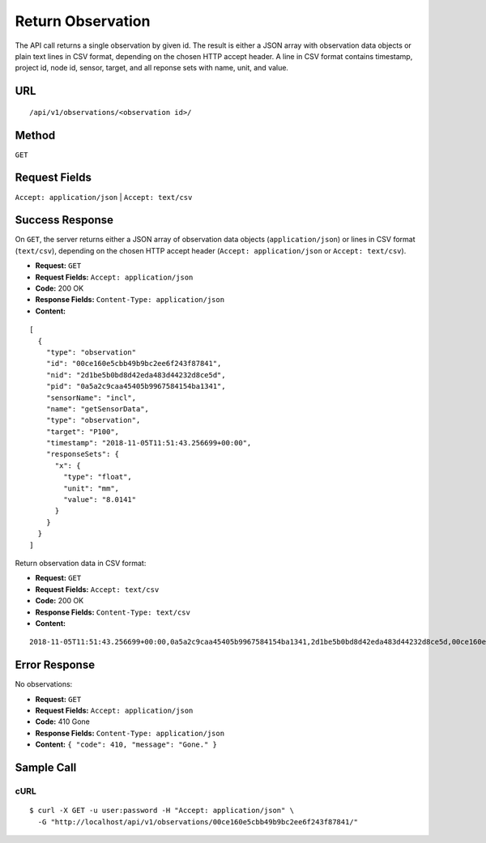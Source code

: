 .. _api-return-observation:

Return Observation
==================

The API call returns a single observation by given id. The result is either a
JSON array with observation data objects or plain text lines in CSV format,
depending on the chosen HTTP accept header. A line in CSV format contains
timestamp, project id, node id, sensor, target, and all reponse sets with name,
unit, and value.

URL
---
::

    /api/v1/observations/<observation id>/

Method
------
``GET``

Request Fields
--------------
``Accept: application/json`` | ``Accept: text/csv``

Success Response
----------------
On ``GET``, the server returns either a JSON array of observation data objects
(``application/json``) or lines in CSV format (``text/csv``), depending on the
chosen HTTP accept header (``Accept: application/json`` or ``Accept: text/csv``).

* **Request:** ``GET``
* **Request Fields:** ``Accept: application/json``
* **Code:** 200 OK
* **Response Fields:** ``Content-Type: application/json``
* **Content:**

::

    [
      {
        "type": "observation"
        "id": "00ce160e5cbb49b9bc2ee6f243f87841",
        "nid": "2d1be5b0bd8d42eda483d44232d8ce5d",
        "pid": "0a5a2c9caa45405b9967584154ba1341",
        "sensorName": "incl",
        "name": "getSensorData",
        "type": "observation",
        "target": "P100",
        "timestamp": "2018-11-05T11:51:43.256699+00:00",
        "responseSets": {
          "x": {
            "type": "float",
            "unit": "mm",
            "value": "8.0141"
          }
        }
      }
    ]

Return observation data in CSV format:

* **Request:** ``GET``
* **Request Fields:** ``Accept: text/csv``
* **Code:** 200 OK
* **Response Fields:** ``Content-Type: text/csv``
* **Content:**

::

    2018-11-05T11:51:43.256699+00:00,0a5a2c9caa45405b9967584154ba1341,2d1be5b0bd8d42eda483d44232d8ce5d,00ce160e5cbb49b9bc2ee6f243f87841,P100,x,mm,8.0141

Error Response
--------------
No observations:

* **Request:** ``GET``
* **Request Fields:** ``Accept: application/json``
* **Code:** 410 Gone
* **Response Fields:** ``Content-Type: application/json``
* **Content:** ``{ "code": 410, "message": "Gone." }``

Sample Call
-----------
cURL
^^^^
::

    $ curl -X GET -u user:password -H "Accept: application/json" \
      -G "http://localhost/api/v1/observations/00ce160e5cbb49b9bc2ee6f243f87841/"
